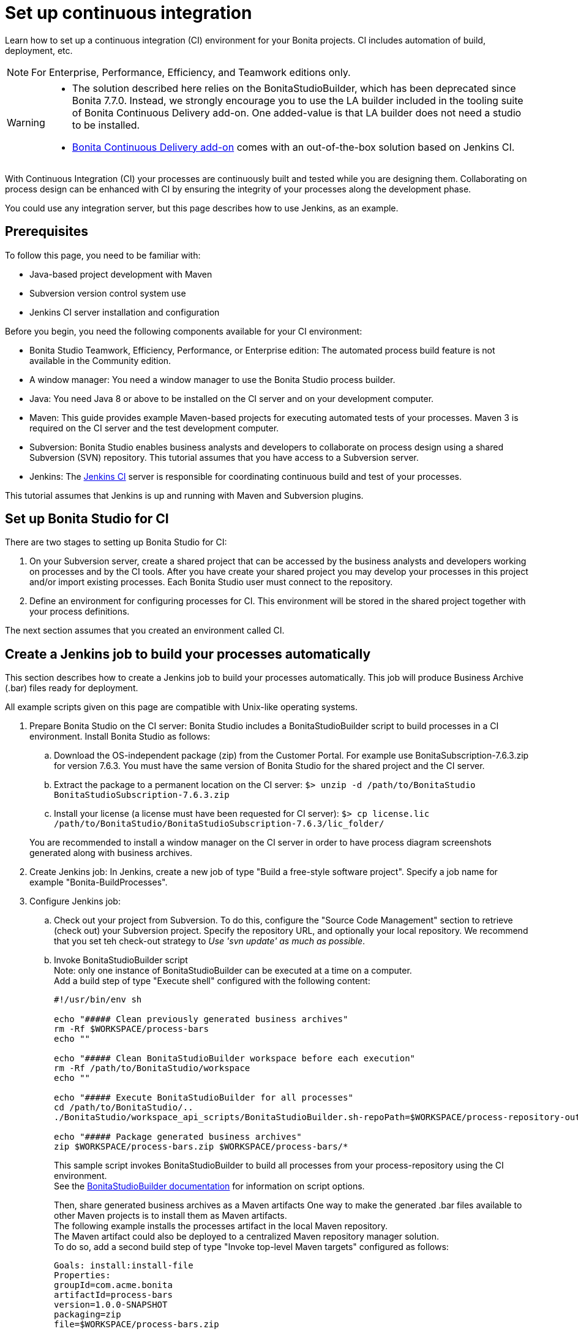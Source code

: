 = Set up continuous integration
:description: Learn how to set up a continuous integration (CI) environment for your Bonita projects. CI includes automation of build, deployment, etc.

Learn how to set up a continuous integration (CI) environment for your Bonita projects. CI includes automation of build, deployment, etc.

[NOTE]
====

For Enterprise, Performance, Efficiency, and Teamwork editions only.
====

[WARNING]
====
* The solution described here relies on the BonitaStudioBuilder, which has been deprecated since Bonita 7.7.0. Instead, we strongly encourage you to use the LA builder included in the tooling suite of Bonita Continuous Delivery add-on. One added-value is that LA builder does not need a studio to be installed.
* https://documentation.bonitasoft.com/bcd/latest/[Bonita Continuous Delivery add-on] comes with an out-of-the-box solution based on Jenkins CI.
====

With Continuous Integration (CI) your processes are continuously built and tested while you are designing them. Collaborating on process design can be enhanced with CI by ensuring the integrity of your processes along the development phase.

You could use any integration server, but this page describes how to use Jenkins, as an example.

== Prerequisites

To follow this page, you need to be familiar with:

* Java-based project development with Maven
* Subversion version control system use
* Jenkins CI server installation and configuration

Before you begin, you need the following components available for your CI environment:

* Bonita Studio Teamwork, Efficiency, Performance, or Enterprise edition: The automated process build feature is not available in the Community edition.
* A window manager: You need a window manager to use the Bonita Studio process builder.
* Java: You need Java 8 or above to be installed on the CI server and on your development computer.
* Maven: This guide provides example Maven-based projects for executing automated tests of your processes. Maven 3 is required on the CI server and the test development computer.
* Subversion: Bonita Studio enables business analysts and developers to collaborate on process design using a shared Subversion (SVN) repository. This tutorial assumes that you have access to a Subversion server.
* Jenkins: The https://jenkins.io/[Jenkins CI] server is responsible for coordinating continuous build and test of your processes.

This tutorial assumes that Jenkins is up and running with Maven and Subversion plugins.

== Set up Bonita Studio for CI

There are two stages to setting up Bonita Studio for CI:

. On your Subversion server, create a shared project that can be accessed by the business analysts and developers working on processes and by the CI tools. After you have create your shared project you may develop your processes in this project and/or import existing processes. Each Bonita Studio user must connect to the repository.
. Define an environment for configuring processes for CI. This environment will be stored in the shared project together with your process definitions.

The next section assumes that you created an environment called CI.

== Create a Jenkins job to build your processes automatically

This section describes how to create a Jenkins job to build your processes automatically. This job will produce Business Archive (.bar) files ready for deployment.

All example scripts given on this page are compatible with Unix-like operating systems.

. Prepare Bonita Studio on the CI server: Bonita Studio includes a BonitaStudioBuilder script to build processes in a CI environment. Install Bonita Studio as follows:
 .. Download the OS-independent package (zip) from the Customer Portal. For example use BonitaSubscription-7.6.3.zip for version 7.6.3. You must have the same version of Bonita Studio for the shared project and the CI server.
 .. Extract the package to a permanent location on the CI server: `$> unzip -d /path/to/BonitaStudio BonitaStudioSubscription-7.6.3.zip`
 .. Install your license (a license must have been requested for CI server): `$> cp license.lic /path/to/BonitaStudio/BonitaStudioSubscription-7.6.3/lic_folder/`

+
You are recommended to install a window manager on the CI server in order to have process diagram screenshots generated along with business archives.
. Create Jenkins job: In Jenkins, create a new job of type "Build a free-style software project". Specify a job name for example "Bonita-BuildProcesses".
. Configure Jenkins job:
 .. Check out your project from Subversion. To do this, configure the "Source Code Management" section to retrieve (check out) your Subversion project. Specify the repository URL, and optionally your local repository. We recommend that you set teh check-out strategy to _Use 'svn update' as much as possible_.
 .. Invoke BonitaStudioBuilder script +
Note: only one instance of BonitaStudioBuilder can be executed at a time on a computer. +
Add a build step of type "Execute shell" configured with the following content:
+
[source,bash]
----
#!/usr/bin/env sh

echo "##### Clean previously generated business archives"
rm -Rf $WORKSPACE/process-bars
echo ""

echo "##### Clean BonitaStudioBuilder workspace before each execution"
rm -Rf /path/to/BonitaStudio/workspace
echo ""

echo "##### Execute BonitaStudioBuilder for all processes"
cd /path/to/BonitaStudio/..
./BonitaStudio/workspace_api_scripts/BonitaStudioBuilder.sh-repoPath=$WORKSPACE/process-repository-outputFolder=$WORKSPACE/process-bars -buildAll -environment=CI

echo "##### Package generated business archives"
zip $WORKSPACE/process-bars.zip $WORKSPACE/process-bars/*
----
+
This sample script invokes BonitaStudioBuilder to build all processes from your process-repository using the CI environment. +
 See the xref:automating-builds.adoc[BonitaStudioBuilder documentation] for information on script options.
+
Then, share generated business archives as a Maven artifacts
One way to make the generated .bar files available to other Maven projects is to install them as Maven artifacts. +
The following example installs the processes artifact in the local Maven repository. +
The Maven artifact could also be deployed to a centralized Maven repository manager solution. +
To do so, add a second build step of type "Invoke top-level Maven targets" configured as follows:
+
[source,properties]
----
Goals: install:install-file
Properties:
groupId=com.acme.bonita
artifactId=process-bars
version=1.0.0-SNAPSHOT
packaging=zip
file=$WORKSPACE/process-bars.zip
----
+
Eventually, archive generated artifact in Jenkins +
   You can archive the job artifact (generated processes package) in Jenkins. +
   To do so, add a post-build action of type "Archive the artifacts" and choose to archive the "process-bars.zip" package. +
   As a result, the generated business archives will be made available for download from Jenkins interface.
+
. Run the Jenkins job +
Run the "Bonita-BuildProcesses" Jenkins job. When it is finished, the Maven artifact   `com.acme.bonita:process-bars:1.0.0-SNAPSHOT` in installed in the local Maven repository of the CI server. The generated processes package is also available as a job build artifact in Jenkins.

== Test your processes automatically

This section contains an example of how to test a process from a given Business Archive. It consists of writing JUnit Test cases using the Bonita Engine Java API.

NOTE: In this example, we show only how to test the runtime aspects of a process, using the Java APIs.
It is also possible to use cargo to deploy the generated bar file into an application server and then launch Selenium tests to test web aspects of a process.

For this example we are using a Maven project to write our tests.

. In your IDE create a new Maven project and share it (for example using SVN or Git).
. xref:configure-client-of-bonita-bpm-engine.adoc[Configure local access] to Bonita Engine.
. As we want to test processes build with a Bonita Subscription edition, you need to xref:create-your-first-project-with-the-engine-apis-and-maven.adoc[configure the required Maven artifacts].
You should also check that there is a valid license file in `${bonita.client.home}/` and the System property `bonita.client.home` set to this folder path.
. We recommend that you write your test cases in the src/test/java folder of your project and put all related resources (Bar files, organization file...) in src/test/resources.
. Before installing your processes load the relevant organization (regarding your actor mapping). You may have to export your organization from a Bonita Studio:
Menu Organization > Export, Select your Organization.
+
For example:
+
[source,groovy]
----
private void installOrganization() {
    File organizationFile = new File(MyTestCase.class.getResource("/ACME.xml").getFile())
    String organizationContent = getFileContent(organizationFile)
    getIdentityAPI().importOrganization(organizationContent)
}
----
+
. Then as a basic test, we try to deploy each generated processes. For example:
+
[source,groovy]
----
@Test
void deploy() throws Exception {
    // Retrieve automatically generated bars as a Map<filename, fileContent>
    Map<String, InputStream> bars = getBars()
    Assert.assertTrue("No bar found in resources", !bars.isEmpty())

    // For each bar deploy and enable it
    for(Entry<String, InputStream> entry : bars.entrySet()) {
        BusinessArchive archive = BusinessArchiveFactory.readBusinessArchive(entry.getValue())
        final String entryKey = entry.getKey()
        ProcessDefinition definition = getProcessAPI().deploy(archive)
        final long defId = definition.getId()
        Assert.assertNotNull("Failed to deploy "+entryKey, definition)
        getProcessAPI().enableProcess(defId)
        getProcessAPI().disableProcess(defId)
        getProcessAPI().deleteProcessDefinition(defId)
    }
}
----
+
Now configure a job to run this simple test case on your CI (these steps assume you have shared your generated processes as a Maven artifact, so you can use the maven-dependency plugin to retrieve the latest built processes):
+
. Create a new freestyle job in Jenkins
. Configure the source code management to retrieve your Maven project.
. Add a build step
. Select "Invoke top-level Maven targets"
. Use following Goal: org.apache.maven.plugins:maven-dependency-plugin:2.7:get
. In properties, set the following:

* version=1.0.0-SNAPSHOT
* dest=$WORKSPACE
* groupId=com.acme.bonita
* artifactId=process-bars
* packaging=zip
+
image::images/images-6_0/Get_processes.png[Get the processes]
+
. Then add another build step to unzip the artifact. Select "Execute shell", and use the command `unzip process-bars-1.0.0-SNAPSHOT.zip -d project/src/test/resources`.
+
image::images/images-6_0/Unzip_processes.png[Unzip the processes]
+
. Finally, add another Maven 3 build step to build the test project:
+
* Goals: clean install
+
image::images/images-6_0/Invoke_Maven_Test_Project.png[Build the test project]
+
You may want to publish the JUnit report:
+
* Add a post build action \-> Publish Junit test result.
* Set the path `project/target/test-reports/*.xml`.
+
image::images/images-6_0/Post_Build_Actions.png[Publish a JUnit report]
